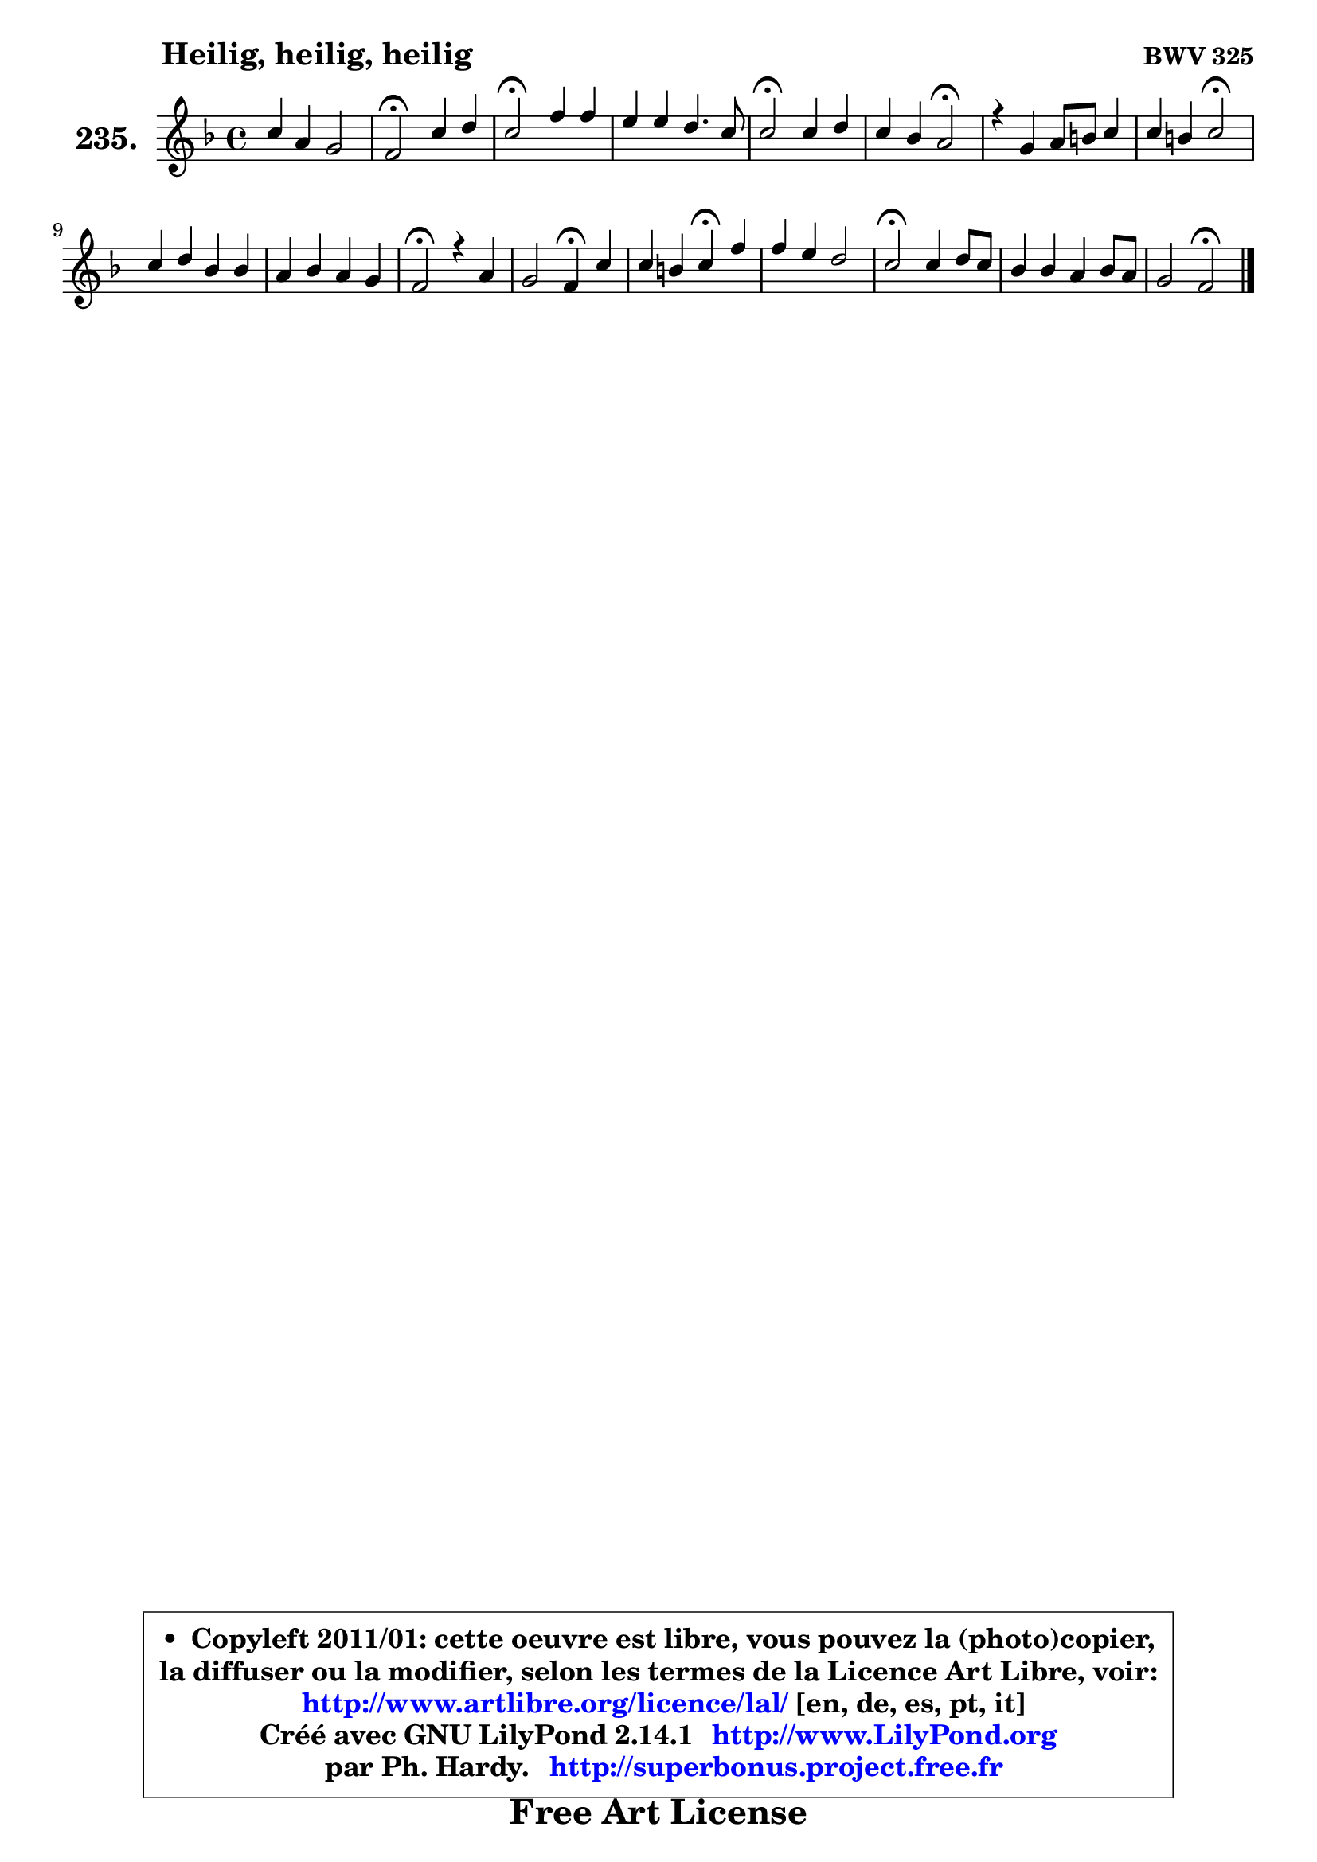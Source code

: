 
\version "2.14.1"

    \paper {
%	system-system-spacing #'padding = #0.1
%	score-system-spacing #'padding = #0.1
%	ragged-bottom = ##f
%	ragged-last-bottom = ##f
	}

    \header {
      opus = \markup { \bold "BWV 325" }
      piece = \markup { \hspace #9 \fontsize #2 \bold "Heilig, heilig, heilig" }
      maintainer = "Ph. Hardy"
      maintainerEmail = "superbonus.project@free.fr"
      lastupdated = "2011/Jul/20"
      tagline = \markup { \fontsize #3 \bold "Free Art License" }
      copyright = \markup { \fontsize #3  \bold   \override #'(box-padding .  1.0) \override #'(baseline-skip . 2.9) \box \column { \center-align { \fontsize #-2 \line { • \hspace #0.5 Copyleft 2011/01: cette oeuvre est libre, vous pouvez la (photo)copier, } \line { \fontsize #-2 \line {la diffuser ou la modifier, selon les termes de la Licence Art Libre, voir: } } \line { \fontsize #-2 \with-url #"http://www.artlibre.org/licence/lal/" \line { \fontsize #1 \hspace #1.0 \with-color #blue http://www.artlibre.org/licence/lal/ [en, de, es, pt, it] } } \line { \fontsize #-2 \line { Créé avec GNU LilyPond 2.14.1 \with-url #"http://www.LilyPond.org" \line { \with-color #blue \fontsize #1 \hspace #1.0 \with-color #blue http://www.LilyPond.org } } } \line { \hspace #1.0 \fontsize #-2 \line {par Ph. Hardy. } \line { \fontsize #-2 \with-url #"http://superbonus.project.free.fr" \line { \fontsize #1 \hspace #1.0 \with-color #blue http://superbonus.project.free.fr } } } } } }

	  }

  guidemidi = {
        R1 |
        \tempo 4 = 34 r2 \tempo 4 = 78 r2 |
        \tempo 4 = 34 r2 \tempo 4 = 78 r2 |
        R1 |
        \tempo 4 = 34 r2 \tempo 4 = 78 r2 |
        r2 \tempo 4 = 34 r2 \tempo 4 = 78 |
        R1 |
        r2 \tempo 4 = 34 r2 \tempo 4 = 78 |
        R1 |
        R1 |
        \tempo 4 = 34 r2 \tempo 4 = 78 r2 |
        r2 \tempo 4 = 30 r4 \tempo 4 = 78 r4 |
        r2 \tempo 4 = 30 r4 \tempo 4 = 78 r4 |
        R1 |
        \tempo 4 = 34 r2 \tempo 4 = 78 r2 |
        R1 |
        r2 \tempo 4 = 34 r2 |
	}

  upper = {
	\time 4/4
	\key f \major
	\clef treble
	\voiceOne
	<< { 
	% SOPRANO
	\set Voice.midiInstrument = "acoustic grand"
	\relative c'' {
        c4 a g2 |
        f2\fermata c'4 d |
        c2\fermata f4 f |
        e4 e d4. c8 |
        c2\fermata c4 d |
        c4 bes a2\fermata |
        r4 g4 a8 b c4 |
        c4 b c2\fermata |
        c4 d bes bes |
        a4 bes a g |
        f2\fermata r4 a4 |
        g2 f4\fermata c' |
        c4 b c\fermata f4 |
        f4 e d2 |
        c2\fermata c4 d8 c |
        bes4 bes a bes8 a |
        g2 f2\fermata |
        \bar "|."
	} % fin de relative
	}

%	\context Voice="1" { \voiceTwo 
%	% ALTO
%	\set Voice.midiInstrument = "acoustic grand"
%	\relative c' {
%        f4 f4 ~ f8 e16 d e4 |
%        c2 g'4 g |
%        g2 f4 g |
%        g4 e8 f16 g a4 ~ a8 g16 f |
%        e2 f4 f |
%        e4 d8 c c2 |
%        r4 e8 g8 f4 e |
%        a8 g16 f g4 g2 |
%        a4 a4 ~ a8 g16 f g4 ~ |
%	g8 f16 e f4 ~ f8 e16 d e4 |
%        c2 r4 f4 |
%        f4 e d g |
%        a4 g8 f e4 f |
%        g4 g a g8 f |
%        e2 f4 f8 e |
%        d4 c c8 d16 e f4 ~ |
%	f8 e16 d e4 c2 |
%        \bar "|."
%	} % fin de relative
%	\oneVoice
%	} >>
 >>
	}

    lower = {
	\time 4/4
	\key f \major
	\clef bass
	\voiceOne
	<< { 
	% TENOR
	\set Voice.midiInstrument = "acoustic grand"
	\relative c' {
        a8 bes c4 ~ c8 g c8 bes |
        a2 c4. b8 |
        e2 a,4 d ~ |
	d8 c16 b c4 ~ c8 b16 a b4 |
        g2 a4 bes8 a |
        g4 f8 g a2 |
        r4 c4 c c |
        d4 ~ d8 e16 f e2 |
        f4 f d c |
        c4 bes8 d c4. bes8 |
        a2 r4 c4 ~ |
	c4. bes8 a4 g |
        d'4 d c c |
        d4 d8 c8 ~ c b!16 a b4 |
        g2 a4 a |
        bes8 a g4 f8 a d4 ~ |
	d8 bes8 g c16 bes a2 |
        \bar "|."
	} % fin de relative
	}
	\context Voice="1" { \voiceTwo 
	% BASS
	\set Voice.midiInstrument = "acoustic grand"
	\relative c, {
        f8 g a bes c2 |
        f,2\fermata e'8 c g' g, |
        c2\fermata d8 c b g |
        c8 e a g f d g g, |
        c2\fermata f4 bes, |
        c4 d8 e f2\fermata |
        r4 c8 e f g a g |
        f8 d g g, c2\fermata |
        f8 e d f g f e c |
        f8 e d bes c4 c, |
        f2\fermata r4 f'4 |
        c2 d4\fermata e4 |
        f4 g a\fermata a |
        b4 c f, g |
        c,2\fermata f8 e d f |
        g8 f e c f e d c |
        bes8 g c4 f,2\fermata |
        \bar "|."
	} % fin de relative
	\oneVoice
	} >>
	}


    \score { 

	\new PianoStaff <<
	\set PianoStaff.instrumentName = \markup { \bold \huge "235." }
	\new Staff = "upper" \upper
%	\new Staff = "lower" \lower
	>>

    \layout {
%	ragged-last = ##f
	   }

         } % fin de score

  \score {
\unfoldRepeats { << \guidemidi \upper >> }
    \midi {
    \context {
     \Staff
      \remove "Staff_performer"
               }

     \context {
      \Voice
       \consists "Staff_performer"
                }

     \context { 
      \Score
      tempoWholesPerMinute = #(ly:make-moment 78 4)
		}
	    }
	}


